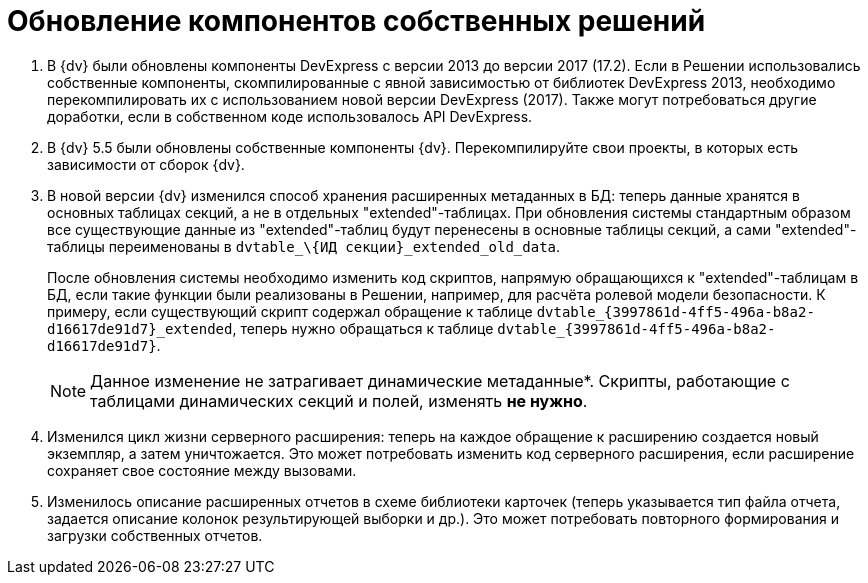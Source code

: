 = Обновление компонентов собственных решений

. В {dv} были обновлены компоненты DevExpress с версии 2013 до версии 2017 (17.2). Если в Решении использовались собственные компоненты, скомпилированные с явной зависимостью от библиотек DevExpress 2013, необходимо перекомпилировать их с использованием новой версии DevExpress (2017). Также могут потребоваться другие доработки, если в собственном коде использовалось API DevExpress.
+
. В {dv} 5.5 были обновлены собственные компоненты {dv}. Перекомпилируйте свои проекты, в которых есть зависимости от сборок {dv}.
+
. В новой версии {dv} изменился способ хранения расширенных метаданных в БД: теперь данные хранятся в основных таблицах секций, а не в отдельных "extended"-таблицах. При обновления системы стандартным образом все существующие данные из "extended"-таблиц будут перенесены в основные таблицы секций, а сами "extended"-таблицы переименованы в `dvtable_\{ИД секции}_extended_old_data`.
+
После обновления системы необходимо изменить код скриптов, напрямую обращающихся к "extended"-таблицам в БД, если такие функции были реализованы в Решении, например, для расчёта ролевой модели безопасности. К примеру, если существующий скрипт содержал обращение к таблице `dvtable_\{3997861d-4ff5-496a-b8a2-d16617de91d7}_extended`, теперь нужно обращаться к таблице `dvtable_\{3997861d-4ff5-496a-b8a2-d16617de91d7}`.
+
NOTE: Данное изменение не затрагивает динамические метаданные*. Скрипты, работающие с таблицами динамических секций и полей, изменять *не нужно*.
+
. Изменился цикл жизни серверного расширения: теперь на каждое обращение к расширению создается новый экземпляр, а затем уничтожается. Это может потребовать изменить код серверного расширения, если расширение сохраняет свое состояние между вызовами.
+
. Изменилось описание расширенных отчетов в схеме библиотеки карточек (теперь указывается тип файла отчета, задается описание колонок результирующей выборки и др.). Это может потребовать повторного формирования и загрузки собственных отчетов.
